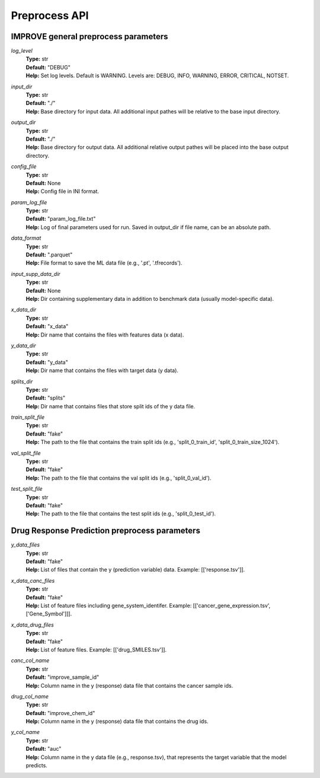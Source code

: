 Preprocess API
=================================

IMPROVE general preprocess parameters
^^^^^^^^^^^^^^^^^^^^^^^^^^^^^^^^^^^^^^^^

*log_level*
  | **Type:** str
  | **Default:** "DEBUG"
  | **Help:** Set log levels. Default is WARNING. Levels are: DEBUG, INFO, WARNING, ERROR, CRITICAL, NOTSET.

*input_dir*
  | **Type:** str
  | **Default:** "./"
  | **Help:** Base directory for input data. All additional input pathes will be relative to the base input directory.

*output_dir*
  | **Type:** str
  | **Default:** "./"
  | **Help:** Base directory for output data. All additional relative output pathes will be placed into the base output directory.

*config_file*
  | **Type:** str
  | **Default:** None
  | **Help:** Config file in INI format.

*param_log_file*
  | **Type:** str
  | **Default:** "param_log_file.txt"
  | **Help:** Log of final parameters used for run. Saved in output_dir if file name, can be an absolute path.

*data_format*
  | **Type:** str
  | **Default:** ".parquet"
  | **Help:** File format to save the ML data file (e.g., '.pt', '.tfrecords').

*input_supp_data_dir*
  | **Type:** str
  | **Default:** None
  | **Help:** Dir containing supplementary data in addition to benchmark data (usually model-specific data).

*x_data_dir*
  | **Type:** str
  | **Default:** "x_data"
  | **Help:** Dir name that contains the files with features data (x data).

*y_data_dir*
  | **Type:** str
  | **Default:** "y_data"
  | **Help:** Dir name that contains the files with target data (y data).

*splits_dir*
  | **Type:** str
  | **Default:** "splits"
  | **Help:** Dir name that contains files that store split ids of the y data file.

*train_split_file*
  | **Type:** str
  | **Default:** "fake"
  | **Help:** The path to the file that contains the train split ids (e.g., 'split_0_train_id', 'split_0_train_size_1024').

*val_split_file*
  | **Type:** str
  | **Default:** "fake"
  | **Help:** The path to the file that contains the val split ids (e.g., 'split_0_val_id').

*test_split_file*
  | **Type:** str
  | **Default:** "fake"
  | **Help:** The path to the file that contains the test split ids (e.g., 'split_0_test_id').




Drug Response Prediction preprocess parameters
^^^^^^^^^^^^^^^^^^^^^^^^^^^^^^^^^^^^^^^^^^^^^^^^^^^

*y_data_files*
  | **Type:** str
  | **Default:** "fake"
  | **Help:** List of files that contain the y (prediction variable) data. Example: [['response.tsv']].

*x_data_canc_files*
  | **Type:** str
  | **Default:** "fake"
  | **Help:** List of feature files including gene_system_identifer. Example: [['cancer_gene_expression.tsv', ['Gene_Symbol']]].

*x_data_drug_files*
  | **Type:** str
  | **Default:** "fake"
  | **Help:** List of feature files. Example: [['drug_SMILES.tsv']].

*canc_col_name*
  | **Type:** str
  | **Default:** "improve_sample_id"
  | **Help:** Column name in the y (response) data file that contains the cancer sample ids.

*drug_col_name*
  | **Type:** str
  | **Default:** "improve_chem_id"
  | **Help:** Column name in the y (response) data file that contains the drug ids.

*y_col_name*
  | **Type:** str
  | **Default:** "auc"
  | **Help:** Column name in the y data file (e.g., response.tsv), that represents the target variable that the model predicts.




